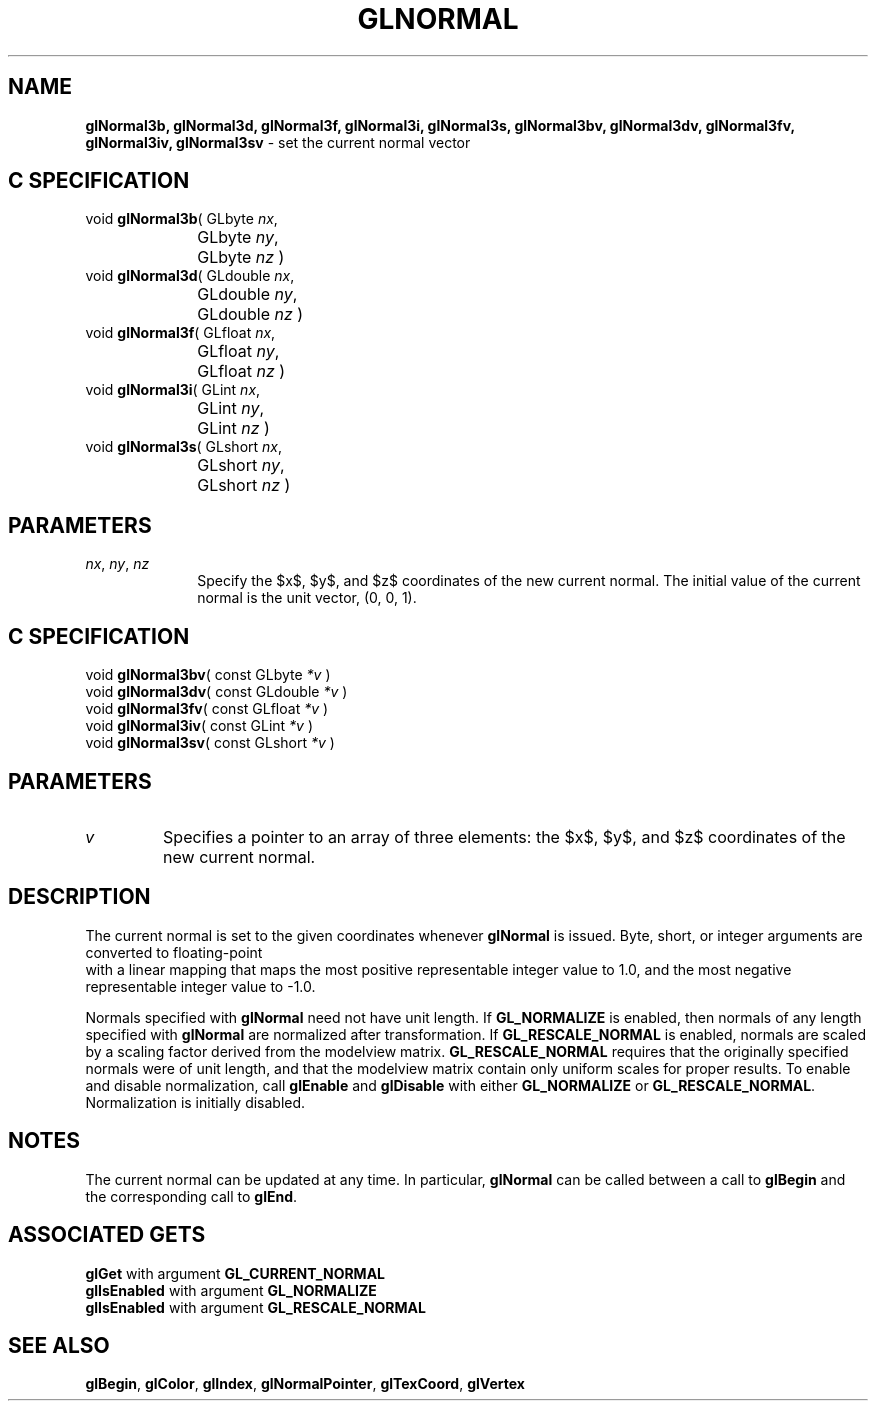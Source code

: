 '\" te  
'\"macro stdmacro
.ds Vn Version 1.2
.ds Dt 24 September 1999
.ds Re Release 1.2.1
.ds Dp May 22 14:46
.ds Dm 9 May 22 14:
.ds Xs 22982     4
.TH GLNORMAL 3G
.SH NAME
.B "glNormal3b, glNormal3d, glNormal3f, glNormal3i, glNormal3s, glNormal3bv, glNormal3dv, glNormal3fv, glNormal3iv, glNormal3sv
\- set the current normal vector

.EQ
delim $$
.EN
.SH C SPECIFICATION
void \f3glNormal3b\fP(
GLbyte \fInx\fP,
.nf
.ta \w'\f3void \fPglNormal3b( 'u
	GLbyte \fIny\fP,
	GLbyte \fInz\fP )
.fi
void \f3glNormal3d\fP(
GLdouble \fInx\fP,
.nf
.ta \w'\f3void \fPglNormal3d( 'u
	GLdouble \fIny\fP,
	GLdouble \fInz\fP )
.fi
void \f3glNormal3f\fP(
GLfloat \fInx\fP,
.nf
.ta \w'\f3void \fPglNormal3f( 'u
	GLfloat \fIny\fP,
	GLfloat \fInz\fP )
.fi
void \f3glNormal3i\fP(
GLint \fInx\fP,
.nf
.ta \w'\f3void \fPglNormal3i( 'u
	GLint \fIny\fP,
	GLint \fInz\fP )
.fi
void \f3glNormal3s\fP(
GLshort \fInx\fP,
.nf
.ta \w'\f3void \fPglNormal3s( 'u
	GLshort \fIny\fP,
	GLshort \fInz\fP )
.fi

.SH PARAMETERS
.TP \w'\f2nx\fP\ \f2ny\fP\ \f2nz\fP\ \ 'u 
\f2nx\fP, \f2ny\fP, \f2nz\fP
Specify the $x$, $y$, and $z$ coordinates of the new current normal.
The initial value of the current normal is the unit vector, (0, 0, 1).
.P
.SH C SPECIFICATION
void \f3glNormal3bv\fP(
const GLbyte \fI*v\fP )
.nf
.fi
void \f3glNormal3dv\fP(
const GLdouble \fI*v\fP )
.nf
.fi
void \f3glNormal3fv\fP(
const GLfloat \fI*v\fP )
.nf
.fi
void \f3glNormal3iv\fP(
const GLint \fI*v\fP )
.nf
.fi
void \f3glNormal3sv\fP(
const GLshort \fI*v\fP )
.nf
.fi

.SH PARAMETERS
.TP
\f2v\fP
Specifies a pointer to an array of three elements:
the $x$, $y$, and $z$ coordinates of the new current normal.
.P
.SH DESCRIPTION
The current normal is set to the given coordinates
whenever \%\f3glNormal\fP is issued.
Byte, short, or integer arguments are converted to floating-point
 with a linear mapping that maps the most positive representable integer
value to 1.0,
and the most negative representable integer value to \-1.0.
.P
Normals specified with \%\f3glNormal\fP need not have unit length.
If \%\f3GL_NORMALIZE\fP is enabled,
then normals of any length specified with \%\f3glNormal\fP are normalized after transformation.
If \%\f3GL_RESCALE_NORMAL\fP is enabled, normals are scaled by a scaling factor
derived from the modelview matrix.  \%\f3GL_RESCALE_NORMAL\fP requires that the
originally specified normals were of unit length, and that the modelview
matrix contain only uniform scales for proper results.
To enable and disable normalization, call \%\f3glEnable\fP and \%\f3glDisable\fP
with either \%\f3GL_NORMALIZE\fP or \%\f3GL_RESCALE_NORMAL\fP.
Normalization is initially disabled.
.SH NOTES
The current normal can be updated at any time.
In particular, \%\f3glNormal\fP can be called between a call to \%\f3glBegin\fP and
the corresponding call to \%\f3glEnd\fP.
.SH ASSOCIATED GETS
\%\f3glGet\fP with argument \%\f3GL_CURRENT_NORMAL\fP
.br
\%\f3glIsEnabled\fP with argument \%\f3GL_NORMALIZE\fP
.br
\%\f3glIsEnabled\fP with argument \%\f3GL_RESCALE_NORMAL\fP
.SH SEE ALSO
\%\f3glBegin\fP,
\%\f3glColor\fP,
\%\f3glIndex\fP,
\%\f3glNormalPointer\fP,
\%\f3glTexCoord\fP,
\%\f3glVertex\fP
